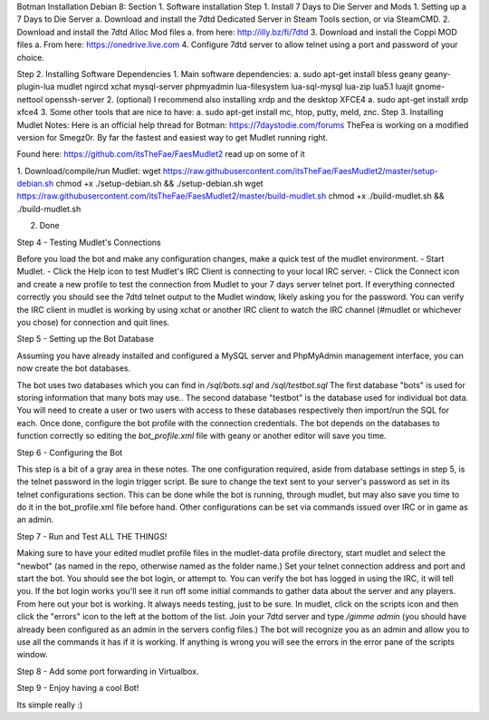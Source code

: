 Botman Installation Debian 8:
Section 1. Software installation
Step 1. Install 7 Days to Die Server and Mods
1.	Setting up a 7 Days to Die Server
a.	Download and install the 7dtd Dedicated Server in Steam Tools section, or via SteamCMD.
2.	Download and install the 7dtd Alloc Mod files 
a.	from here: http://illy.bz/fi/7dtd
3.	Download and install the Coppi MOD files 
a.	From here: https://onedrive.live.com
4.	Configure 7dtd server to allow telnet using a port and password of your choice.

Step 2. Installing Software Dependencies
1.	Main software dependencies:
a.	sudo apt-get install bless geany geany-plugin-lua mudlet ngircd xchat mysql-server phpmyadmin lua-filesystem lua-sql-mysql lua-zip lua5.1 luajit gnome-nettool openssh-server
2.	(optional) I recommend also installing xrdp and the desktop XFCE4
a.	sudo apt-get install xrdp xfce4
3.	Some other tools that are nice to have:
a.	sudo apt-get install mc, htop, putty, meld, znc.
Step 3. Installing Mudlet
Notes:
Here is an official help thread for Botman: https://7daystodie.com/forums
TheFea is working on a modified version for Smegz0r. By far the fastest and easiest way to get Mudlet running right.

Found here: https://github.com/itsTheFae/FaesMudlet2 read up on some of it

1.	Download/compile/run Mudlet:
wget https://raw.githubusercontent.com/itsTheFae/FaesMudlet2/master/setup-debian.sh
chmod +x ./setup-debian.sh && ./setup-debian.sh
wget https://raw.githubusercontent.com/itsTheFae/FaesMudlet2/master/build-mudlet.sh
chmod +x ./build-mudlet.sh && ./build-mudlet.sh

2.	Done

Step 4 - Testing Mudlet's Connections

Before you load the bot and make any configuration changes, make a quick test of the mudlet environment.
- Start Mudlet.
- Click the Help icon to test Mudlet's IRC Client is connecting to your local IRC server.
- Click the Connect icon and create a new profile to test the connection from Mudlet to your 7 days server telnet port.
If everything connected correctly you should see the 7dtd telnet output to the Mudlet window, likely asking you for the password.
You can verify the IRC client in mudlet is working by using xchat or another IRC client to watch the IRC channel (#mudlet or whichever you chose) for connection and quit lines.

Step 5 - Setting up the Bot Database

Assuming you have already installed and configured a MySQL server and PhpMyAdmin management interface, you can now create the bot databases.

The bot uses two databases which you can find in `/sql/bots.sql` and `/sql/testbot.sql`
The first database "bots" is used for storing information that many bots may use..
The second database "testbot" is the database used for individual bot data.
You will need to create a user or two users with access to these databases respectively then import/run the SQL for each.
Once done, configure the bot profile with the connection credentials. The bot depends on the databases to function correctly so editing the `bot_profile.xml` file with geany or another editor will save you time.

Step 6 - Configuring the Bot

This step is a bit of a gray area in these notes.
The one configuration required, aside from database settings in step 5, is the telnet password in the login trigger script.  Be sure to change the text sent to your server's password as set in its telnet configurations section.  This can be done while the bot is running, through mudlet, but may also save you time to do it in the bot_profile.xml file before hand.
Other configurations can be set via commands issued over IRC or in game as an admin.

Step 7 - Run and Test ALL THE THINGS!

Making sure to have your edited mudlet profile files in the mudlet-data profile directory, start mudlet and select the "newbot" (as named in the repo, otherwise named as the folder name.)  Set your telnet connection address and port and start the bot.
You should see the bot login, or attempt to.  You can verify the bot has logged in using the IRC, it will tell you.
If the bot login works you'll see it run off some initial commands to gather data about the server and any players.
From here out your bot is working.  It always needs testing, just to be sure.
In mudlet, click on the scripts icon and then click the "errors" icon to the left at the bottom of the list.
Join your 7dtd server and type `/gimme admin` (you should have already been configured as an admin in the servers config files.)
The bot will recognize you as an admin and allow you to use all the commands it has if it is working.
If anything is wrong you will see the errors in the error pane of the scripts window.
 
Step 8 - Add some port forwarding in Virtualbox.
 


Step 9 - Enjoy having a cool Bot!

Its simple really :)


